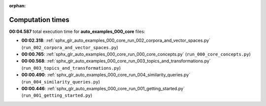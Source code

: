 
:orphan:

.. _sphx_glr_auto_examples_000_core_sg_execution_times:

Computation times
=================
**00:04.587** total execution time for **auto_examples_000_core** files:

- **00:02.318**: :ref:`sphx_glr_auto_examples_000_core_run_002_corpora_and_vector_spaces.py` (``run_002_corpora_and_vector_spaces.py``)
- **00:00.765**: :ref:`sphx_glr_auto_examples_000_core_run_000_core_concepts.py` (``run_000_core_concepts.py``)
- **00:00.568**: :ref:`sphx_glr_auto_examples_000_core_run_003_topics_and_transformations.py` (``run_003_topics_and_transformations.py``)
- **00:00.490**: :ref:`sphx_glr_auto_examples_000_core_run_004_similarity_queries.py` (``run_004_similarity_queries.py``)
- **00:00.446**: :ref:`sphx_glr_auto_examples_000_core_run_001_getting_started.py` (``run_001_getting_started.py``)

